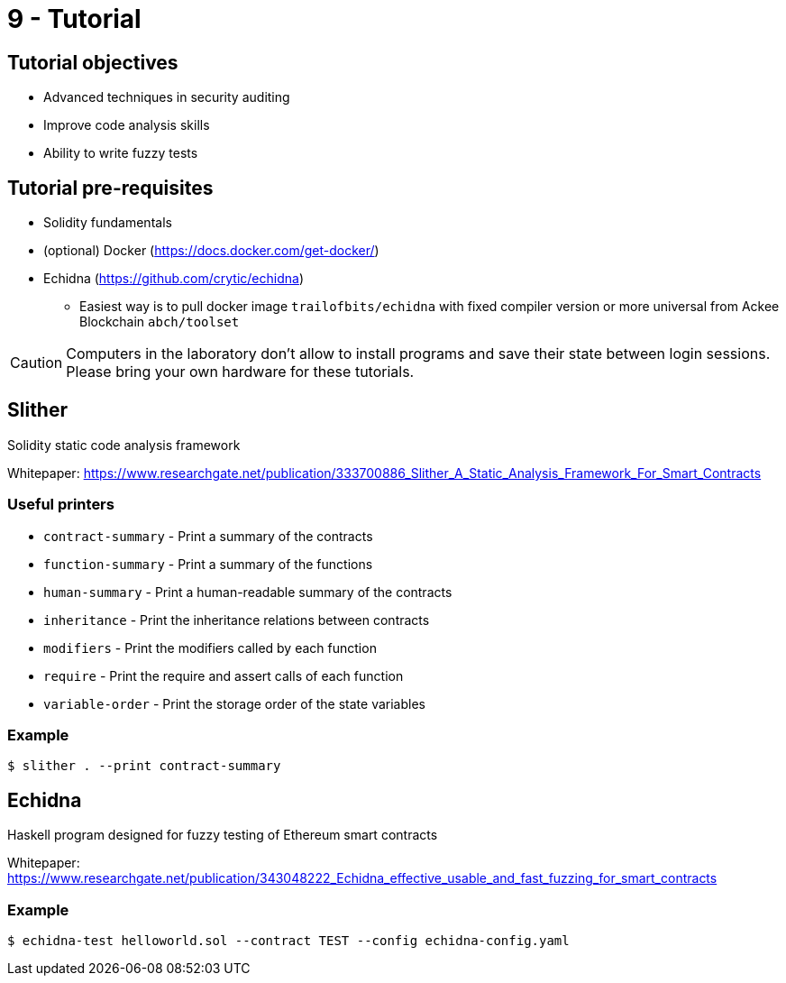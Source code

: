 = 9 - Tutorial

== Tutorial objectives

* Advanced techniques in security auditing
* Improve code analysis skills
* Ability to write fuzzy tests

== Tutorial pre-requisites
* Solidity fundamentals
* (optional) Docker (https://docs.docker.com/get-docker/)
* Echidna (https://github.com/crytic/echidna)
    - Easiest way is to pull docker image `trailofbits/echidna` with fixed compiler version or more universal from Ackee Blockchain `abch/toolset`

[CAUTION]
====
Computers in the laboratory don't allow to install programs and save their state between login sessions. Please bring your own hardware for these tutorials.
====

== Slither
Solidity static code analysis framework

Whitepaper: https://www.researchgate.net/publication/333700886_Slither_A_Static_Analysis_Framework_For_Smart_Contracts

=== Useful printers
* `contract-summary` - Print a summary of the contracts
* `function-summary` - Print a summary of the functions
* `human-summary` - Print a human-readable summary of the contracts
* `inheritance` - Print the inheritance relations between contracts
* `modifiers` - Print the modifiers called by each function
* `require` - Print the require and assert calls of each function
* `variable-order` - Print the storage order of the state variables

=== Example
```
$ slither . --print contract-summary
```
== Echidna
Haskell program designed for fuzzy testing of Ethereum smart contracts

Whitepaper: https://www.researchgate.net/publication/343048222_Echidna_effective_usable_and_fast_fuzzing_for_smart_contracts

=== Example
```
$ echidna-test helloworld.sol --contract TEST --config echidna-config.yaml
```
